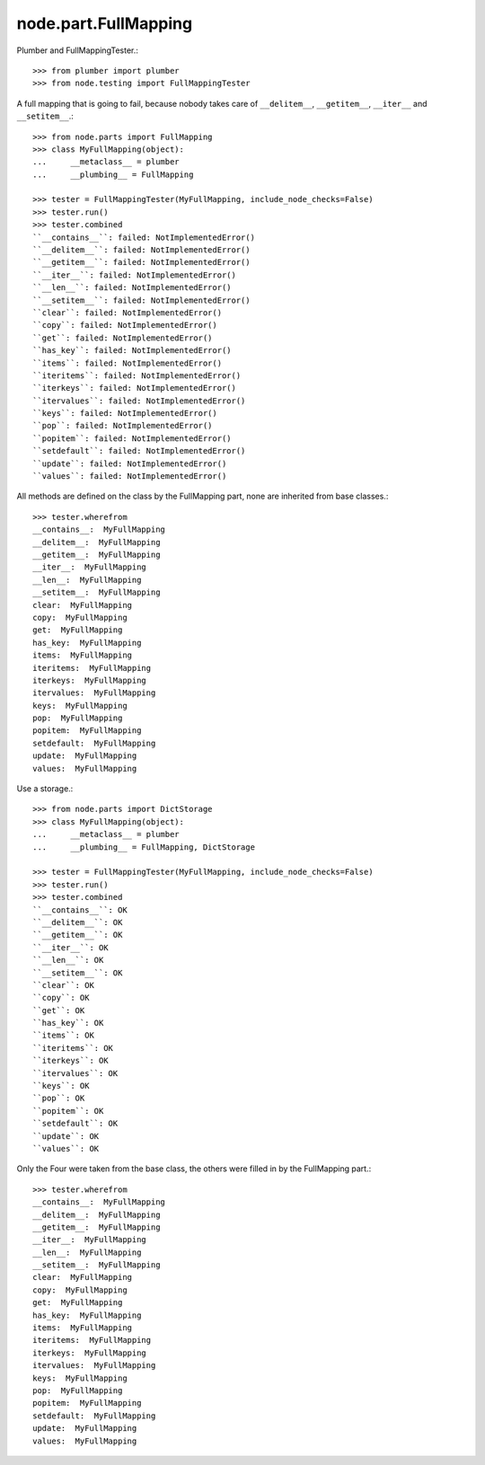 node.part.FullMapping
---------------------

Plumber and FullMappingTester.::

    >>> from plumber import plumber
    >>> from node.testing import FullMappingTester

A full mapping that is going to fail, because nobody takes care of
``__delitem__``, ``__getitem__``, ``__iter__`` and ``__setitem__``.::

    >>> from node.parts import FullMapping
    >>> class MyFullMapping(object):
    ...     __metaclass__ = plumber
    ...     __plumbing__ = FullMapping

    >>> tester = FullMappingTester(MyFullMapping, include_node_checks=False)
    >>> tester.run()
    >>> tester.combined
    ``__contains__``: failed: NotImplementedError()
    ``__delitem__``: failed: NotImplementedError()
    ``__getitem__``: failed: NotImplementedError()
    ``__iter__``: failed: NotImplementedError()
    ``__len__``: failed: NotImplementedError()
    ``__setitem__``: failed: NotImplementedError()
    ``clear``: failed: NotImplementedError()
    ``copy``: failed: NotImplementedError()
    ``get``: failed: NotImplementedError()
    ``has_key``: failed: NotImplementedError()
    ``items``: failed: NotImplementedError()
    ``iteritems``: failed: NotImplementedError()
    ``iterkeys``: failed: NotImplementedError()
    ``itervalues``: failed: NotImplementedError()
    ``keys``: failed: NotImplementedError()
    ``pop``: failed: NotImplementedError()
    ``popitem``: failed: NotImplementedError()
    ``setdefault``: failed: NotImplementedError()
    ``update``: failed: NotImplementedError()
    ``values``: failed: NotImplementedError()

All methods are defined on the class by the FullMapping part, none are
inherited from base classes.::

    >>> tester.wherefrom
    __contains__:  MyFullMapping
    __delitem__:  MyFullMapping
    __getitem__:  MyFullMapping
    __iter__:  MyFullMapping
    __len__:  MyFullMapping
    __setitem__:  MyFullMapping
    clear:  MyFullMapping
    copy:  MyFullMapping
    get:  MyFullMapping
    has_key:  MyFullMapping
    items:  MyFullMapping
    iteritems:  MyFullMapping
    iterkeys:  MyFullMapping
    itervalues:  MyFullMapping
    keys:  MyFullMapping
    pop:  MyFullMapping
    popitem:  MyFullMapping
    setdefault:  MyFullMapping
    update:  MyFullMapping
    values:  MyFullMapping

Use a storage.::

    >>> from node.parts import DictStorage
    >>> class MyFullMapping(object):
    ...     __metaclass__ = plumber
    ...     __plumbing__ = FullMapping, DictStorage

    >>> tester = FullMappingTester(MyFullMapping, include_node_checks=False)
    >>> tester.run()
    >>> tester.combined
    ``__contains__``: OK
    ``__delitem__``: OK
    ``__getitem__``: OK
    ``__iter__``: OK
    ``__len__``: OK
    ``__setitem__``: OK
    ``clear``: OK
    ``copy``: OK
    ``get``: OK
    ``has_key``: OK
    ``items``: OK
    ``iteritems``: OK
    ``iterkeys``: OK
    ``itervalues``: OK
    ``keys``: OK
    ``pop``: OK
    ``popitem``: OK
    ``setdefault``: OK
    ``update``: OK
    ``values``: OK

Only the Four were taken from the base class, the others were filled in by the
FullMapping part.::

    >>> tester.wherefrom
    __contains__:  MyFullMapping
    __delitem__:  MyFullMapping
    __getitem__:  MyFullMapping
    __iter__:  MyFullMapping
    __len__:  MyFullMapping
    __setitem__:  MyFullMapping
    clear:  MyFullMapping
    copy:  MyFullMapping
    get:  MyFullMapping
    has_key:  MyFullMapping
    items:  MyFullMapping
    iteritems:  MyFullMapping
    iterkeys:  MyFullMapping
    itervalues:  MyFullMapping
    keys:  MyFullMapping
    pop:  MyFullMapping
    popitem:  MyFullMapping
    setdefault:  MyFullMapping
    update:  MyFullMapping
    values:  MyFullMapping
